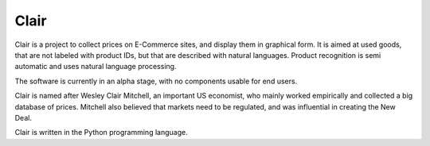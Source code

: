 ##############################################
Clair
##############################################

Clair is a project to collect prices on E-Commerce sites, and display them in graphical form. 
It is aimed at used goods, that are not labeled with product IDs, but that are described with natural languages. 
Product recognition is semi automatic and uses natural language processing. 

The software is currently in an alpha stage, with no components usable for end users.

Clair is named after Wesley Clair Mitchell, an important US economist, 
who mainly worked empirically and collected a big database of prices.
Mitchell also believed that markets need to be regulated, 
and was influential in creating the New Deal.

Clair is written in the Python programming language. 
